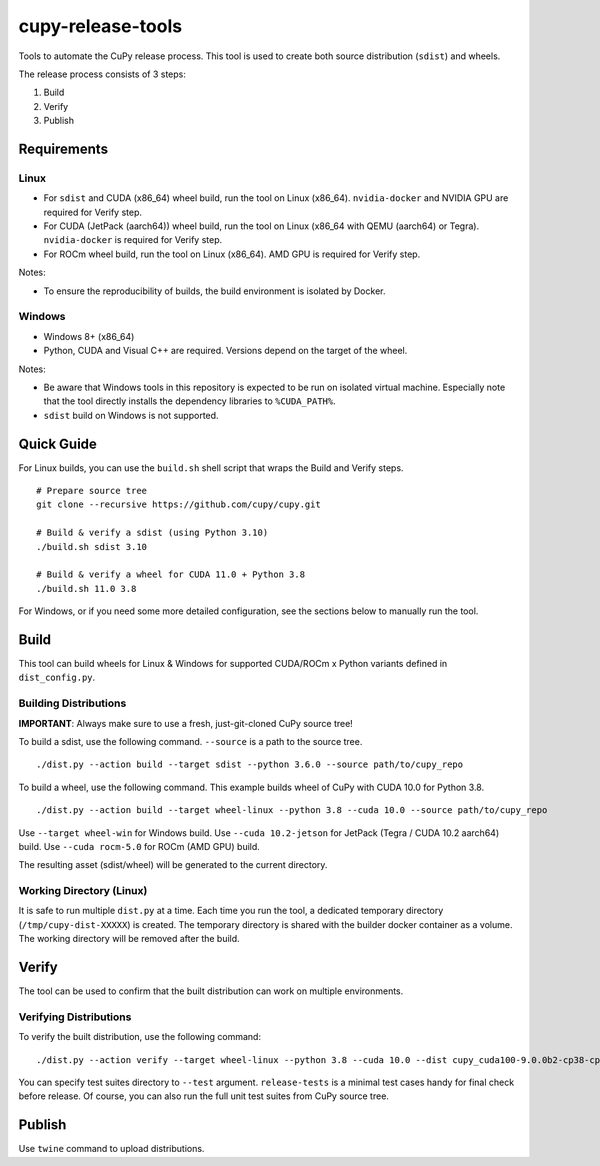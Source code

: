 cupy-release-tools
==================

Tools to automate the CuPy release process.
This tool is used to create both source distribution (``sdist``) and wheels.

The release process consists of 3 steps:

1. Build
2. Verify
3. Publish

Requirements
------------

Linux
~~~~~

* For ``sdist`` and CUDA (x86_64) wheel build, run the tool on Linux (x86_64). ``nvidia-docker`` and NVIDIA GPU are required for Verify step.
* For CUDA (JetPack (aarch64)) wheel build, run the tool on Linux (x86_64 with QEMU (aarch64) or Tegra). ``nvidia-docker`` is required for Verify step.
* For ROCm wheel build, run the tool on Linux (x86_64). AMD GPU is required for Verify step.

Notes:

* To ensure the reproducibility of builds, the build environment is isolated by Docker.

Windows
~~~~~~~

* Windows 8+ (x86_64)
* Python, CUDA and Visual C++ are required. Versions depend on the target of the wheel.

Notes:

* Be aware that Windows tools in this repository is expected to be run on isolated virtual machine.
  Especially note that the tool directly installs the dependency libraries to ``%CUDA_PATH%``.
* ``sdist`` build on Windows is not supported.

Quick Guide
-----------

For Linux builds, you can use the ``build.sh`` shell script that wraps the Build and Verify steps.

::

  # Prepare source tree
  git clone --recursive https://github.com/cupy/cupy.git

  # Build & verify a sdist (using Python 3.10)
  ./build.sh sdist 3.10

  # Build & verify a wheel for CUDA 11.0 + Python 3.8
  ./build.sh 11.0 3.8

For Windows, or if you need some more detailed configuration, see the sections below to manually run the tool.

Build
-----

This tool can build wheels for Linux & Windows for supported CUDA/ROCm x Python variants defined in ``dist_config.py``.

Building Distributions
~~~~~~~~~~~~~~~~~~~~~~

**IMPORTANT**: Always make sure to use a fresh, just-git-cloned CuPy source tree!

To build a sdist, use the following command.
``--source`` is a path to the source tree.

::

  ./dist.py --action build --target sdist --python 3.6.0 --source path/to/cupy_repo

To build a wheel, use the following command.
This example builds wheel of CuPy with CUDA 10.0 for Python 3.8.

::

  ./dist.py --action build --target wheel-linux --python 3.8 --cuda 10.0 --source path/to/cupy_repo

Use ``--target wheel-win`` for Windows build.
Use ``--cuda 10.2-jetson`` for JetPack (Tegra / CUDA 10.2 aarch64) build.
Use ``--cuda rocm-5.0`` for ROCm (AMD GPU) build.

The resulting asset (sdist/wheel) will be generated to the current directory.

Working Directory (Linux)
~~~~~~~~~~~~~~~~~~~~~~~~~

It is safe to run multiple ``dist.py`` at a time.
Each time you run the tool, a dedicated temporary directory (``/tmp/cupy-dist-XXXXX``) is created.
The temporary directory is shared with the builder docker container as a volume.
The working directory will be removed after the build.

Verify
------

The tool can be used to confirm that the built distribution can work on multiple environments.

Verifying Distributions
~~~~~~~~~~~~~~~~~~~~~~~

To verify the built distribution, use the following command:

::

  ./dist.py --action verify --target wheel-linux --python 3.8 --cuda 10.0 --dist cupy_cuda100-9.0.0b2-cp38-cp38-manylinux_x86_64.whl --test release-tests/common --test release-tests/cudnn --test release-tests/nccl

You can specify test suites directory to ``--test`` argument.
``release-tests`` is a minimal test cases handy for final check before release.
Of course, you can also run the full unit test suites from CuPy source tree.

Publish
-------

Use ``twine`` command to upload distributions.
